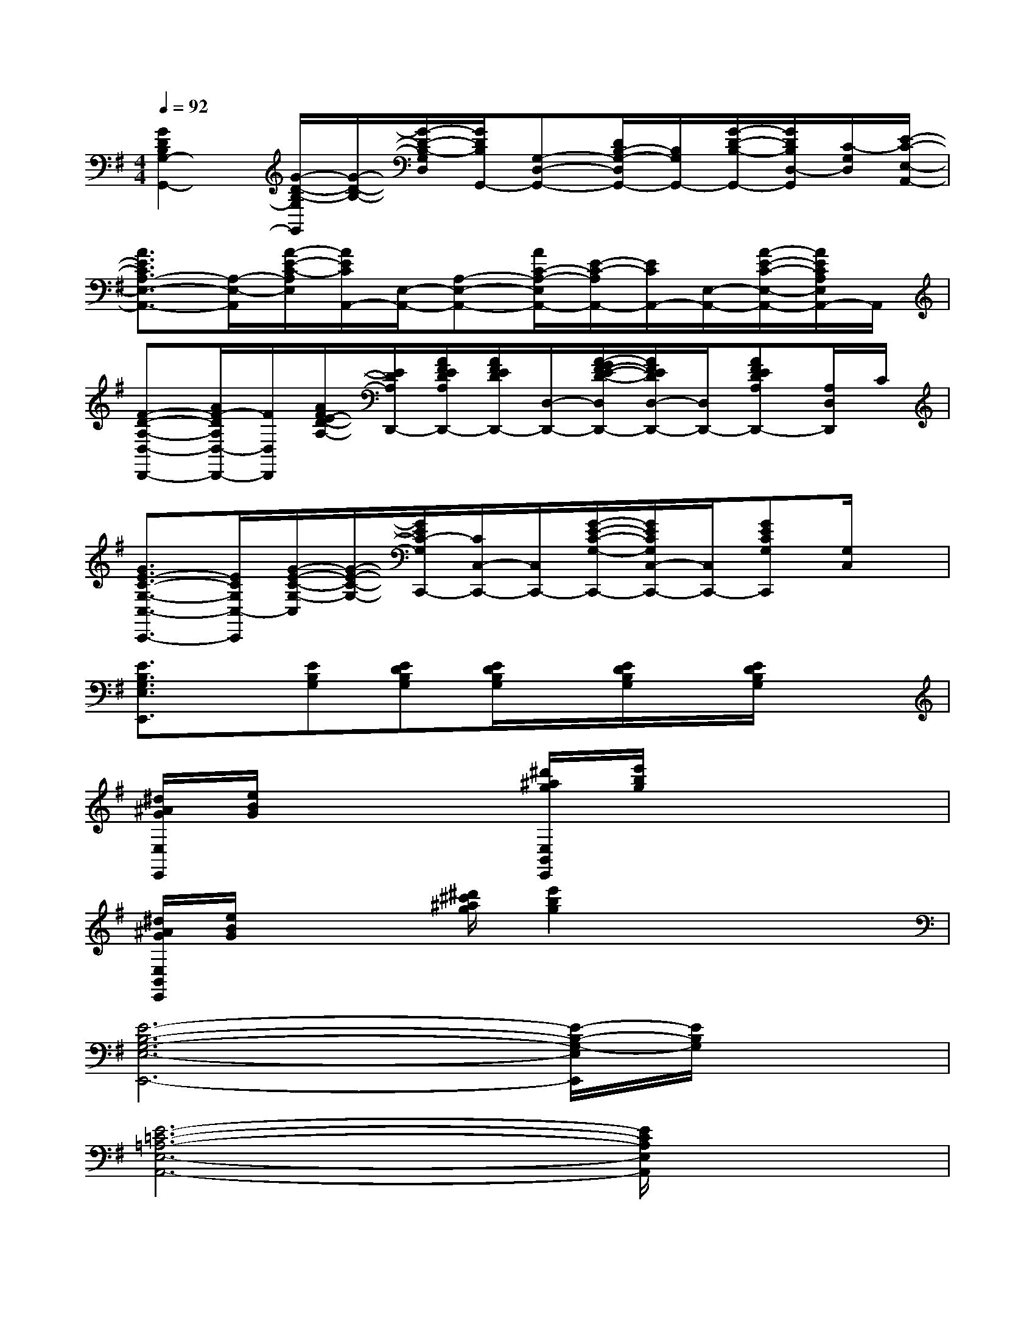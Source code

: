 X:1
T:
M:4/4
L:1/8
Q:1/4=92
K:G%1sharps
V:1
[G2D2B,2G,2-G,,2-][G/2-D/2-B,/2-G,/2G,,/2][G/2-D/2-B,/2-][G/2-D/2-B,/2-G,/2D,/2][G/2D/2B,/2G,,/2-][G,-D,-G,,-][D/2B,/2-G,/2-D,/2G,,/2-][B,/2G,/2G,,/2-][G/2-D/2-B,/2-G,,/2-][G/2D/2B,/2D,/2-G,,/2][C/2-G,/2D,/2][E/2-C/2-E,/2-A,,/2-]|
[A3/2E3/2C3/2A,3/2-E,3/2-A,,3/2-][A,/2-E,/2-A,,/2][A/2-E/2-C/2-A,/2E,/2][A/2E/2C/2A,,/2-][E,/2-A,,/2-][A,-E,-A,,-][A/2C/2-A,/2-E,/2A,,/2-][E/2-C/2-A,/2A,,/2-][E/2C/2A,,/2-][E,/2-A,,/2-][A/2-E/2-C/2-E,/2-A,,/2-][A/2E/2C/2A,/2E,/2A,,/2-]A,,/2|
[F-D-A,-D,-D,,-][A/2F/2-D/2A,/2D,/2-D,,/2-][F/2D,/2D,,/2][A/2F/2E/2-D/2-A,/2-][E/2D/2A,/2D,,/2-][A/2F/2E/2D/2A,/2D,,/2-][A/2F/2E/2D/2D,,/2-][D,/2-D,,/2-][A/2-G/2F/2-E/2-D/2-D,/2D,,/2-][A/2F/2E/2D/2D,/2-D,,/2-][D,/2D,,/2-][AFEDA,D,,-][A,/2D,/2D,,/2]C/2|
[G3/2E3/2-C3/2-G,3/2-C,3/2-C,,3/2-][E/2C/2G,/2C,/2-C,,/2][G/2-E/2-C/2-G,/2-C,/2][G/2-E/2-C/2-G,/2-][G/2E/2C/2-G,/2C,,/2-][C/2C,/2-C,,/2-][C,/2C,,/2-][G/2-E/2-C/2-G,/2-C,,/2-][G/2E/2C/2G,/2C,/2-C,,/2-][C,/2C,,/2-][GECG,C,,][G,/2C,/2]x/2|
[E3/2B,3/2G,3/2E,3/2E,,3/2]x/2[EB,G,][EDB,G,][E/2D/2B,/2G,/2]x/2[E/2D/2B,/2G,/2]x/2[E/2D/2B,/2G,/2]x3/2|
[^d/2^A/2G/2E,/2E,,/2][e/2B/2G/2]x2[^d'/2^a/2g/2E,/2B,,/2E,,/2][e'/2b/2g/2]x4|
[^d/2^A/2G/2E,/2B,,/2E,,/2][e/2B/2G/2]x2[^d'/2^c'/2^a/2g/2][e'2b2g2]x2x/2|
[E6-B,6-G,6-E,6-E,,6-][E/2-B,/2-G,/2-E,/2E,,/2][E/2B,/2G,/2]x|
[E6-=C6-=A,6-E,6-A,,6-][E/2C/2A,/2E,/2A,,/2]x3/2|
x[E/2B,/2G,/2E,/2E,,/2]xx3/2^A,/2x[=D/2G,/2]E/2x3/2|
x[E,/2E,,/2]xxx/2x2[E3/2B,3/2G,3/2]x/2|
[E3-B,3-G,3-E,3-E,,3-][E3-B,3-G,3E,3B,,3-E,,3][E/2B,/2B,,/2]x3/2|
[E6-C6-=A,6-E,6-A,,6-][E/2C/2A,/2E,/2A,,/2]x3/2|
[F6D6B,6A,6D,6A,,6D,,6]x2|
x[E/2B,/2G,/2E,/2E,,/2]xE,/2xx3/2x2x/2|
xE/2x[G,/2E,,/2]xx3/2[D/2B,/2G,/2]xx